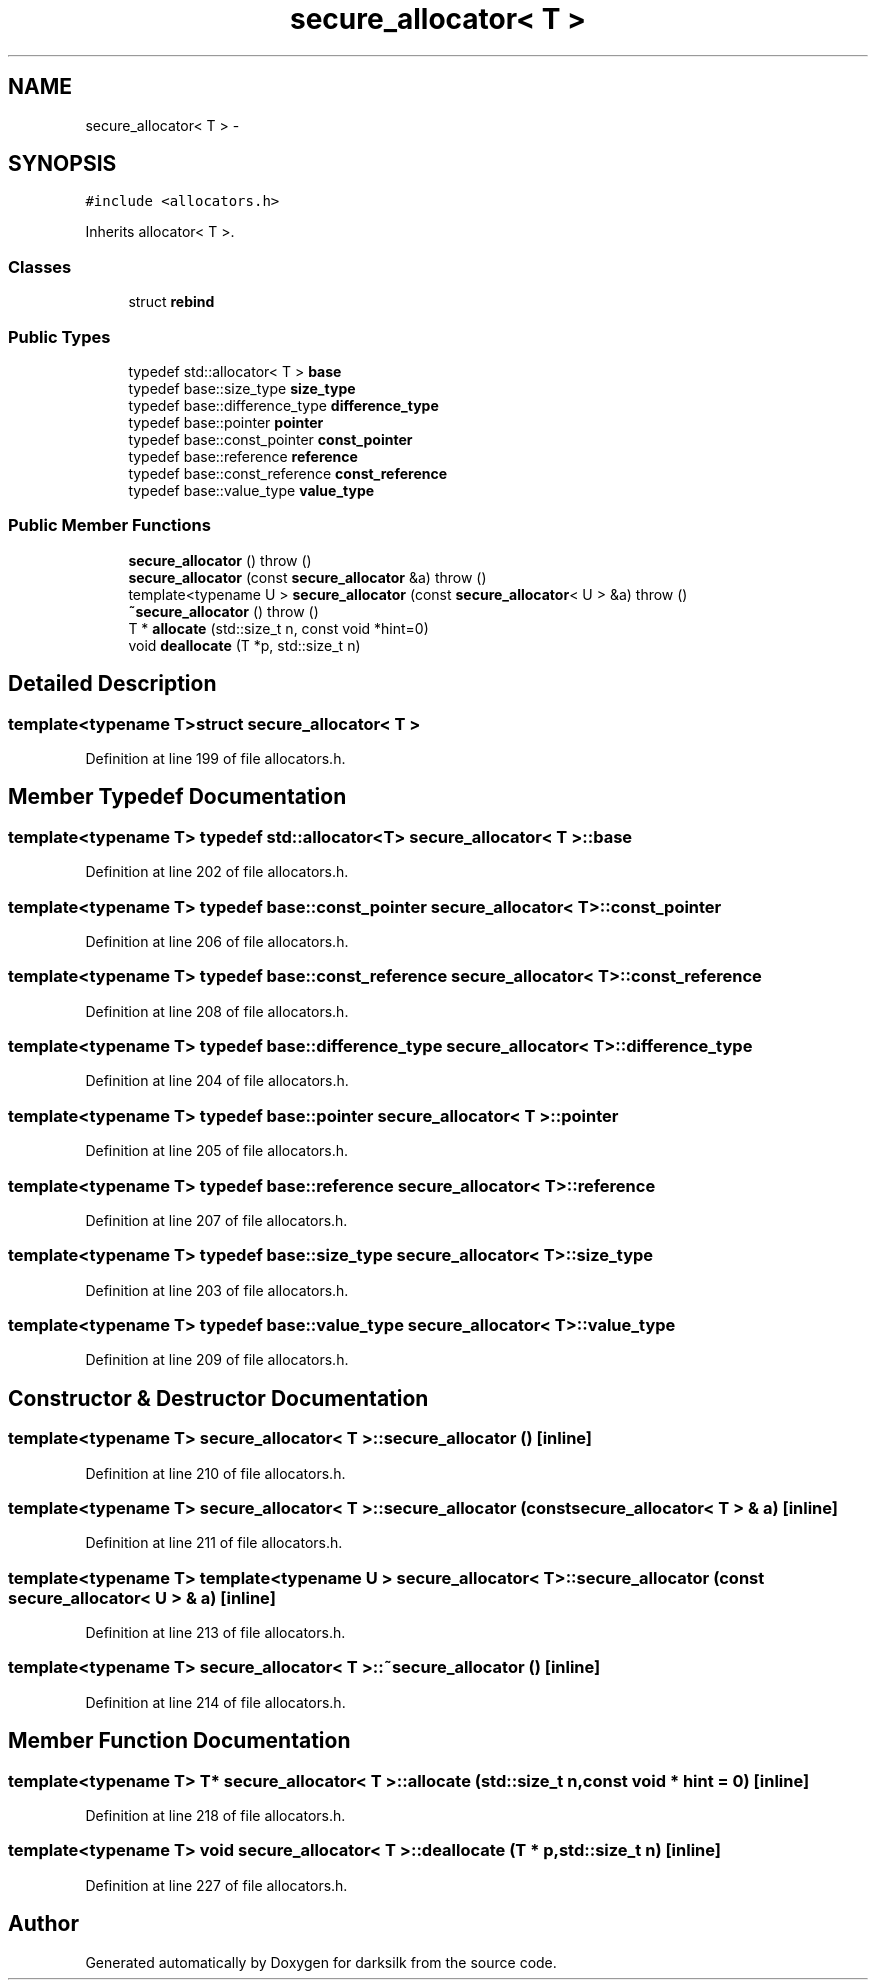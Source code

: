 .TH "secure_allocator< T >" 3 "Wed Feb 10 2016" "Version 1.0.0.0" "darksilk" \" -*- nroff -*-
.ad l
.nh
.SH NAME
secure_allocator< T > \- 
.SH SYNOPSIS
.br
.PP
.PP
\fC#include <allocators\&.h>\fP
.PP
Inherits allocator< T >\&.
.SS "Classes"

.in +1c
.ti -1c
.RI "struct \fBrebind\fP"
.br
.in -1c
.SS "Public Types"

.in +1c
.ti -1c
.RI "typedef std::allocator< T > \fBbase\fP"
.br
.ti -1c
.RI "typedef base::size_type \fBsize_type\fP"
.br
.ti -1c
.RI "typedef base::difference_type \fBdifference_type\fP"
.br
.ti -1c
.RI "typedef base::pointer \fBpointer\fP"
.br
.ti -1c
.RI "typedef base::const_pointer \fBconst_pointer\fP"
.br
.ti -1c
.RI "typedef base::reference \fBreference\fP"
.br
.ti -1c
.RI "typedef base::const_reference \fBconst_reference\fP"
.br
.ti -1c
.RI "typedef base::value_type \fBvalue_type\fP"
.br
.in -1c
.SS "Public Member Functions"

.in +1c
.ti -1c
.RI "\fBsecure_allocator\fP ()  throw ()"
.br
.ti -1c
.RI "\fBsecure_allocator\fP (const \fBsecure_allocator\fP &a)  throw ()"
.br
.ti -1c
.RI "template<typename U > \fBsecure_allocator\fP (const \fBsecure_allocator\fP< U > &a)  throw ()"
.br
.ti -1c
.RI "\fB~secure_allocator\fP ()  throw ()"
.br
.ti -1c
.RI "T * \fBallocate\fP (std::size_t n, const void *hint=0)"
.br
.ti -1c
.RI "void \fBdeallocate\fP (T *p, std::size_t n)"
.br
.in -1c
.SH "Detailed Description"
.PP 

.SS "template<typename T>struct secure_allocator< T >"

.PP
Definition at line 199 of file allocators\&.h\&.
.SH "Member Typedef Documentation"
.PP 
.SS "template<typename T> typedef std::allocator<T> \fBsecure_allocator\fP< T >::\fBbase\fP"

.PP
Definition at line 202 of file allocators\&.h\&.
.SS "template<typename T> typedef base::const_pointer \fBsecure_allocator\fP< T >::\fBconst_pointer\fP"

.PP
Definition at line 206 of file allocators\&.h\&.
.SS "template<typename T> typedef base::const_reference \fBsecure_allocator\fP< T >::\fBconst_reference\fP"

.PP
Definition at line 208 of file allocators\&.h\&.
.SS "template<typename T> typedef base::difference_type \fBsecure_allocator\fP< T >::\fBdifference_type\fP"

.PP
Definition at line 204 of file allocators\&.h\&.
.SS "template<typename T> typedef base::pointer \fBsecure_allocator\fP< T >::\fBpointer\fP"

.PP
Definition at line 205 of file allocators\&.h\&.
.SS "template<typename T> typedef base::reference \fBsecure_allocator\fP< T >::\fBreference\fP"

.PP
Definition at line 207 of file allocators\&.h\&.
.SS "template<typename T> typedef base::size_type \fBsecure_allocator\fP< T >::\fBsize_type\fP"

.PP
Definition at line 203 of file allocators\&.h\&.
.SS "template<typename T> typedef base::value_type \fBsecure_allocator\fP< T >::\fBvalue_type\fP"

.PP
Definition at line 209 of file allocators\&.h\&.
.SH "Constructor & Destructor Documentation"
.PP 
.SS "template<typename T> \fBsecure_allocator\fP< T >::\fBsecure_allocator\fP ()\fC [inline]\fP"

.PP
Definition at line 210 of file allocators\&.h\&.
.SS "template<typename T> \fBsecure_allocator\fP< T >::\fBsecure_allocator\fP (const \fBsecure_allocator\fP< T > & a)\fC [inline]\fP"

.PP
Definition at line 211 of file allocators\&.h\&.
.SS "template<typename T> template<typename U > \fBsecure_allocator\fP< T >::\fBsecure_allocator\fP (const \fBsecure_allocator\fP< U > & a)\fC [inline]\fP"

.PP
Definition at line 213 of file allocators\&.h\&.
.SS "template<typename T> \fBsecure_allocator\fP< T >::~\fBsecure_allocator\fP ()\fC [inline]\fP"

.PP
Definition at line 214 of file allocators\&.h\&.
.SH "Member Function Documentation"
.PP 
.SS "template<typename T> T* \fBsecure_allocator\fP< T >::allocate (std::size_t n, const void * hint = \fC0\fP)\fC [inline]\fP"

.PP
Definition at line 218 of file allocators\&.h\&.
.SS "template<typename T> void \fBsecure_allocator\fP< T >::deallocate (T * p, std::size_t n)\fC [inline]\fP"

.PP
Definition at line 227 of file allocators\&.h\&.

.SH "Author"
.PP 
Generated automatically by Doxygen for darksilk from the source code\&.
